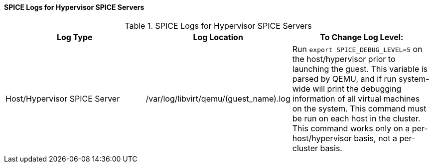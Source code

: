 [[SPICE_Logs_for_Hypervisor_SPICE_Servers]]
==== SPICE Logs for Hypervisor SPICE Servers


.SPICE Logs for Hypervisor SPICE Servers
[options="header"]
|===
|Log Type |Log Location |To Change Log Level:
|Host/Hypervisor SPICE Server |/var/log/libvirt/qemu/(guest_name).log |Run `export SPICE_DEBUG_LEVEL=5` on the host/hypervisor prior to launching the guest. This variable is parsed by QEMU, and if run system-wide will print the debugging information of all virtual machines on the system. This command must be run on each host in the cluster. This command works only on a per-host/hypervisor basis, not a per-cluster basis.
|===

